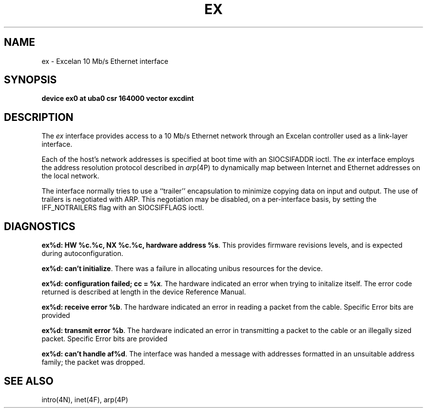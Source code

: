 .\" Copyright (c) 1986 Regents of the University of California.
.\" All rights reserved.  The Berkeley software License Agreement
.\" specifies the terms and conditions for redistribution.
.\"
.\"	@(#)ex.4	6.3 (Berkeley) 5/16/86
.\"
.TH EX 4 ""
.UC 5
.SH NAME
ex \- Excelan 10 Mb/s Ethernet interface
.SH SYNOPSIS
.B "device ex0 at uba0 csr 164000 vector excdint"
.SH DESCRIPTION
The
.I ex
interface provides access to a 10 Mb/s Ethernet network through
an Excelan controller used as a link-layer interface.
.PP
Each of the host's network addresses
is specified at boot time with an SIOCSIFADDR
ioctl.  The
.I ex
interface employs the address resolution protocol described in
.IR arp (4P)
to dynamically map between Internet and Ethernet addresses on the local
network.
.PP
The interface normally tries to use a ``trailer'' encapsulation
to minimize copying data on input and output.
The use of trailers is negotiated with ARP.
This negotiation may be disabled, on a per-interface basis,
by setting the IFF_NOTRAILERS
flag with an SIOCSIFFLAGS ioctl.
.SH DIAGNOSTICS
\fBex%d: HW %c.%c, NX %c.%c, hardware address %s\fP.
This provides firmware revisions levels, and is expected during
autoconfiguration.
.PP
\fBex%d: can't initialize\fP.
There was a failure in allocating unibus resources for the device.
.PP
\fBex%d: configuration failed; cc = %x\fP.
The hardware indicated an error when trying to initalize itself.
The error code returned is described at length in the device
Reference Manual.
.PP
\fBex%d: receive error %b\fP.  The hardware indicated an error
in reading a packet from the cable.
Specific Error bits are provided
.PP
\fBex%d: transmit error %b\fP.  The hardware indicated an error
in transmitting a packet to the cable or an illegally sized packet.
Specific Error bits are provided
.PP
\fBex%d: can't handle af%d\fP.  The interface was handed
a message with addresses formatted in an unsuitable address
family; the packet was dropped.
.SH SEE ALSO
intro(4N), inet(4F), arp(4P)
